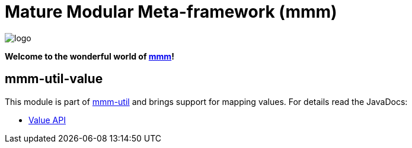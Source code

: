 = Mature Modular Meta-framework (mmm)

image:https://raw.github.com/m-m-m/mmm/master/src/site/resources/images/logo.png[logo]

*Welcome to the wonderful world of http://m-m-m.sourceforge.net/index.html[mmm]!*

== mmm-util-value

This module is part of link:../../..#mmm-util[mmm-util] and brings support for mapping values.
For details read the JavaDocs:

* https://m-m-m.github.io/maven/apidocs/net/sf/mmm/util/value/api/package-summary.html#package.description[Value API]
